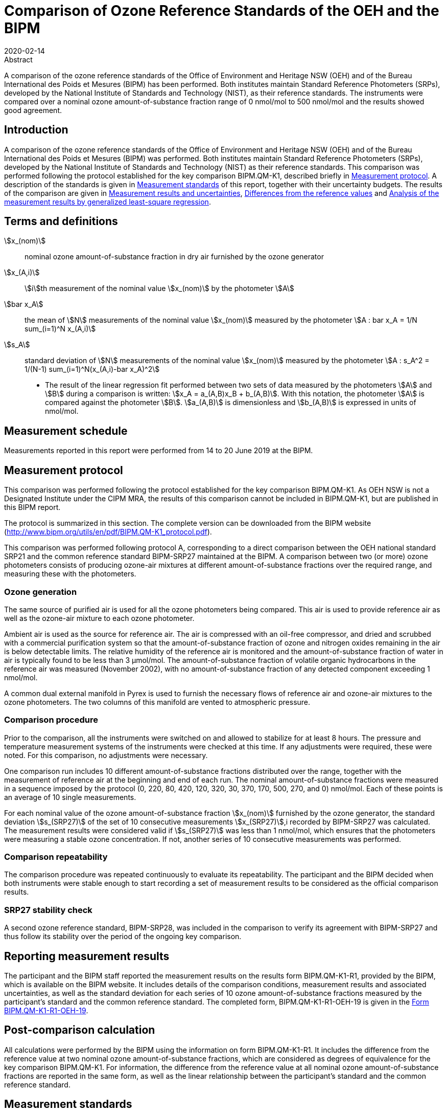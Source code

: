 = Comparison of Ozone Reference Standards of the OEH and the BIPM
:copyright-year: 2020
:revdate: 2020-02-14
:language: en
:docnumber: BIPM-2020/01
:title-en: Comparison of Ozone Reference Standards of the OEH and the BIPM
:title-fr:
:doctype: rapport
:committee-en:
:committee-fr:
:committee-acronym:
:fullname: Joële Viallon
:affiliation: BIPM
:role: Author for correspondence
:email: jviallon@bipm.org
:tel: +33 1 45 07 62 70
:fax: +33 1 45 07 20 21
:fullname_2: Faraz Idrees
:affiliation_2: BIPM
:fullname_3: Philippe Moussay
:affiliation_3: BIPM
:fullname_4: Robert Wielgosz
:affiliation_4: BIPM
:fullname_5: Glenn Ross
:affiliation_5: OEH
:supersedes-date:
:supersedes-draft:
:docstage: in-force
:docsubstage: 60
:imagesdir: images
:mn-document-class: bipm
:mn-output-extensions: xml,html,pdf,rxl
:local-cache-only:
:data-uri-image:

.Abstract

A comparison of the ozone reference standards of the Office of Environment and Heritage NSW (OEH) and of the Bureau International des Poids et Mesures (BIPM) has been performed. Both institutes maintain Standard Reference Photometers (SRPs), developed by the National Institute of Standards and Technology (NIST), as their reference standards. The instruments were compared over a nominal ozone amount-of-substance fraction range of 0 nmol/mol to 500 nmol/mol and the results showed good agreement.

== Introduction

A comparison of the ozone reference standards of the Office of Environment and Heritage NSW (OEH) and of the Bureau International des Poids et Mesures (BIPM) was performed. Both institutes maintain Standard Reference Photometers (SRPs), developed by the National Institute of Standards and Technology (NIST) as their reference standards. This comparison was performed following the protocol established for the key comparison BIPM.QM-K1, described briefly in <<measurement_protocol>>. A description of the standards is given in <<measurement_standards>> of this report, together with their uncertainty budgets. The results of the comparison are given in <<results_uncertainties>>, <<differences>> and <<analysis>>.

== Terms and definitions

stem:[x_(nom)]:: nominal ozone amount-of-substance fraction in dry air furnished by the ozone generator
stem:[x_(A,i)]:: stem:[i]th measurement of the nominal value stem:[x_(nom)] by the photometer stem:[A]
stem:[bar x_A]:: the mean of stem:[N] measurements of the nominal value stem:[x_(nom)] measured by the photometer stem:[A : bar x_A = 1/N sum_(i=1)^N x_(A,i)]
stem:[s_A]:: standard deviation of stem:[N] measurements of the nominal value stem:[x_(nom)] measured by the photometer stem:[A : s_A^2 = 1/(N-1) sum_(i=1)^N(x_(A,i)-bar x_A)^2]

* The result of the linear regression fit performed between two sets of data measured by the photometers stem:[A] and stem:[B] during a comparison is written: stem:[x_A =  a_(A,B)x_B + b_(A,B)]. With this notation, the photometer stem:[A] is compared against the photometer stem:[B]. stem:[a_(A,B)] is dimensionless and stem:[b_(A,B)] is expressed in units of nmol/mol.

== Measurement schedule

Measurements reported in this report were performed from 14 to 20 June 2019 at the BIPM.

[[measurement_protocol]]
== Measurement protocol

This comparison was performed following the protocol established for the key comparison BIPM.QM-K1. As OEH NSW is not a Designated Institute under the CIPM MRA, the results of this comparison cannot be included in BIPM.QM-K1, but are published in this BIPM report.

The protocol is summarized in this section. The complete version can be downloaded from the BIPM website (http://www.bipm.org/utils/en/pdf/BIPM.QM-K1_protocol.pdf).

This comparison was performed following protocol A, corresponding to a direct comparison between the OEH national standard SRP21 and the common reference standard BIPM-SRP27 maintained at the BIPM. A comparison between two (or more) ozone photometers consists of producing ozone-air mixtures at different amount-of-substance fractions over the required range, and measuring these with the photometers.

=== Ozone generation

The same source of purified air is used for all the ozone photometers being compared. This air is used to provide reference air as well as the ozone-air mixture to each ozone photometer.

Ambient air is used as the source for reference air. The air is compressed with an oil-free compressor, and dried and scrubbed with a commercial purification system so that the amount-of-substance fraction of ozone and nitrogen oxides remaining in the air is below detectable limits. The relative humidity of the reference air is monitored and the amount-of-substance fraction of water in air is typically found to be less than 3 μmol/mol. The amount-of-substance fraction of volatile organic hydrocarbons in the reference air was measured (November 2002), with no amount-of-substance fraction of any detected component exceeding 1 nmol/mol.

A common dual external manifold in Pyrex is used to furnish the necessary flows of reference air and ozone-air mixtures to the ozone photometers. The two columns of this manifold are vented to atmospheric pressure.

=== Comparison procedure

Prior to the comparison, all the instruments were switched on and allowed to stabilize for at least 8 hours. The pressure and temperature measurement systems of the instruments were checked at this time. If any adjustments were required, these were noted. For this comparison, no adjustments were necessary.

One comparison run includes 10 different amount-of-substance fractions distributed over the range, together with the measurement of reference air at the beginning and end of each run. The nominal amount-of-substance fractions were measured in a sequence imposed by the protocol (0, 220, 80, 420, 120, 320, 30, 370, 170, 500, 270, and 0) nmol/mol. Each of these points is an average of 10 single measurements.

For each nominal value of the ozone amount-of-substance fraction stem:[x_(nom)] furnished by the ozone generator, the standard deviation stem:[s_(SRP27)] of the set of 10 consecutive measurements stem:[x_(SRP27)],i recorded by BIPM-SRP27 was calculated. The measurement results were considered valid if stem:[s_(SRP27)] was less than 1 nmol/mol, which ensures that the photometers were measuring a stable ozone concentration. If not, another series of 10 consecutive measurements was performed.

=== Comparison repeatability

The comparison procedure was repeated continuously to evaluate its repeatability. The participant and the BIPM decided when both instruments were stable enough to start recording a set of measurement results to be considered as the official comparison results.

=== SRP27 stability check

A second ozone reference standard, BIPM-SRP28, was included in the comparison to verify its agreement with BIPM-SRP27 and thus follow its stability over the period of the ongoing key comparison.

== Reporting measurement results

The participant and the BIPM staff reported the measurement results on the results form BIPM.QM-K1-R1, provided by the BIPM, which is available on the BIPM website. It includes details of the comparison conditions, measurement results and associated uncertainties, as well as the standard deviation for each series of 10 ozone amount-of-substance fractions measured by the participant’s standard and the common reference standard. The completed form, BIPM.QM-K1-R1-OEH-19 is given in the <<appendix1>>.

== Post-comparison calculation

All calculations were performed by the BIPM using the information on form BIPM.QM-K1-R1. It includes the difference from the reference value at two nominal ozone amount-of-substance fractions, which are considered as degrees of equivalence for the key comparison BIPM.QM-K1. For information, the difference from the reference value at all nominal ozone amount-of-substance fractions are reported in the same form, as well as the linear relationship between the participant’s standard and the common reference standard.

[[measurement_standards]]
== Measurement standards

The instruments maintained by the BIPM and the OEH are Standard Reference Photometers (SRP) built by the NIST. More details on the instrument’s operating principle and its capabilities can be found in <<paur>>. The following section describes the measurement principle and the uncertainty budgets.

=== Measurement equation of a NIST SRP

The measurement of the ozone amount-of-substance fraction by an SRP is based on the absorption of radiation at 253.7 nm by ozonized air in the gas cells of the instrument. One particular feature of the instrument design is the use of two gas cells to overcome the instability of the light source. The measurement equation is derived from the Beer-Lambert and ideal gas laws. The number concentration (stem:[C]) of ozone is calculated from:

[[eq1]]
[stem]
++++
C = (-1)/(2 sigma L_(opt)) T/T_(std) P_(std)/P "ln"(D)
++++

where

stem:[sigma]:: is the absorption cross-section of ozone at 253.7 nm under standard conditions of temperature and pressure, stem:[1.1476 xx 10^(−17)" cm"^2"/molecule"] <<iso13964>>.
stem:[L_(opt)]:: is the mean optical path length of the two cells;
stem:[T]:: is the measured temperature of the cells;
stem:[T_(std)]:: is the standard temperature (273.15 K);
stem:[P]:: is the measured pressure of the cells;
stem:[P_(std)]:: is the standard pressure (101.325 kPa);
stem:[D]:: is the product of transmittances of two cells, with the transmittance (stem:[T_r]) of one cell defined as

[[eq2]]
[stem]
++++
T_r = I_("ozone")/I_("air")
++++

where

stem:[I_("ozone")]:: is the UV radiation intensity measured from the cell when containing ozonized air, and
stem:[I_(air)]:: is the UV radiation intensity measured from the cell when containing pure air (also called reference or zero air).

Using the ideal gas law <<eq1>> can be recast in order to express the measurement results as an amount-of-substance fraction (stem:[x]) of ozone in air:

[[eq3]]
[stem]
++++
x = (-1)/(2sigma L_(opt)) T/P R/(N_A) "ln"(D)
++++

where

stem:[N_A]:: is the Avogadro constant, stem:[6.022142 xx 10^(23)" mol"^(−1)], and
stem:[R]:: is the gas constant, stem:[8.314472" J mol"^(−1)" K"^(−1)]

The formulation implemented in the SRP software is:

[[eq4]]
[stem]
++++
x = (-1)/(2alpha_xL_(opt)] T/T_(std) P_(std)/P "ln"(D)
++++

where

stem:[alpha_x]:: is the linear absorption coefficient at standard conditions, expressed in stem:["cm"^(−1)], linked to the absorption cross-section with the relation:

[[eq5]]
[stem]
++++
alpha_x = sigma N_A/R P_(std)/T_(std)
++++

=== Absorption cross-section for ozone

The linear absorption coefficient under standard conditions αxused within the SRP software algorithm is stem:[308.32" cm"^(−1)]. This corresponds to a value for the absorption cross section stem:[sigma] of stem:[1.1476 xx 10^(−17)" cm"^2"/molecule"], rather than the more often quoted stem:[1.147xx10^(−17)" cm"^2"/molecule"]. In the comparison of two SRP instruments, the absorption cross-section can be considered to have a conventional value and its uncertainty can be set to zero. However, in the comparison of different methods or when considering the complete uncertainty budget of the method, the uncertainty of the absorption cross-section should be taken into account. A consensus value of 2.12 % at a 95 % level of confidence for the uncertainty of the absorption cross-section has been proposed by the BIPM and the NIST in a recent publication <<viallon3>>.

=== Condition of the BIPM SRPs

Compared to the original design described in <<paur>>, SRP27 and SRP28 have been modified to take into account two biases revealed by the study conducted by the BIPM and the NIST <<viallon3>>. In 2009, an “SRP upgrade kit” was installed in the instruments, as described in the report <<viallon4>>.

=== Uncertainty budget of the common reference BIPM-SRP27

The uncertainty budget for the ozone amount-of-substance fraction in dry air (stem:[x]) measured by the instruments BIPM-SRP27 and BIPM-SRP28 in the nominal range 0 nmol/mol to 500 nmol/mol is given in <<table1>>.

[[table1]]
.Uncertainty budget for the SRPs maintained by the BIPM
|===
.2+h| Component (stem:[y]) 4+^h| Uncertainty stem:[u(y)] .2+^h| Sensitivity coefficient stem:[c_i=(deltax)/(deltay)] .2+^h| contribution to stem:[u(x)] stem:[abs(c_i) * u(y)] nmol/mol
^h| Source ^h| Distribution ^h| Standard Uncertainty ^h| Combined standard uncertainty stem:[u(y)]

.3+h| Optical Path stem:[L_(opt)] | Measurement scale | Rectangular | 0.0006 cm .3+| 0.52 cm .3+| stem:[-x/L_(opt)] .3+| stem:[2.89 xx 10^(−3)x]
| Repeatability | Normal | 0.01 cm
| Correction factor | Rectangular | 0.52 cm

.2+h| Pressure stem:[P] | Pressure gauge |  Rectangular | 0.029 kPa .2+| 0.034 kPa .2+| stem:[−x/P] .2+| stem:[3.37 xx 10^(−4)x]
| Difference between cells | Rectangular | 0.017 kPa

.2+h| Temperature stem:[T] | Temperature probe | Rectangular | 0.03 K .2+| 0.07 K .2+| stem:[x/T] .2+| stem:[2.29 xx 10^(−4)x]
| Temperature gradient | Rectangular | 0.058 K

.2+h| Ratio of intensities stem:[D] | Scaler resolution | Rectangular | stem:[8 xx 10^(−6)] .2+| stem:[1.4 xx 10^(−5)] .2+| stem:[x/(D"ln"D)] .2+| 0.28
| Repeatability | Triangular | stem:[1.1 xx 10^(−5)]

h| Absorption Cross section stem:[sigma] | Hearn value | a| stem:[1.22 xx 10^(−19)] cm^2^/molecule a| stem:[1.22 xx 10^(−19)] cm^2^/molecule | stem:[-x/alpha] | stem:[1.06 xx 10^(−2)x]
|===

As explained in the protocol of the comparison, following this budget the standard uncertainty associated with the ozone amount-of-substance fraction measurement with the BIPM SRPs can be expressed as a numerical equation (numerical values expressed as nmol/mol):

[[eq6]]
[stem]
++++
u(x) = sqrt((0.28)^2+(2.92+10^(-3)x)^2)
++++

=== Covariance terms for the common reference BIPM-SRP27

Correlations between the results of two measurements performed at two different ozone amount-of-substance fractions with BIPM-SRP27 were taken into account using the software OzonE. Details of the analysis of the covariance can be found in the protocol. The following expression was applied:

[[eq7]]
[stem]
++++
u(x_i,x_j) = x_i*x_j*u_b^2
++++

where:

[[eq8]]
[stem]
++++
u_b^2 = (u^2(T))/(T^2) + (u^2(P))/(P^2) + (u^2(L_(opt)))/(L_(opt)^2)
++++

The value of stem:[u_b] is given by the expression of the measurement uncertainty: stem:[u_b = 2.92 xx 10^(−3)].

=== Condition of the SRP21

The OEH SRP21 has not been modified since the last comparison in 2015 <<viallon5>> .

=== Uncertainty budget of the SRP21

The uncertainty budget for the ozone amount-of-substance fraction in dry air stem:[x] measured by the OEH standard SRP21 in the nominal range 0 nmol/mol to 500 nmol/mol is given in <<table2>>.

Following this budget, the standard uncertainty associated with the ozone amount-of-substance fraction measurement with the SRP21 can be expressed as a numerical equation (numerical values expressed as nmol/mol):

[[eq9]]
[stem]
++++
u(x) = sqrt((0.51)^2 + 9.37 * 10^(-6) x^2)
++++

No covariance term for the SRP21 was included in the calculations.

[[table2]]
[cols="<,^,<,^,^,^,^,<"]
.Uncertainty budget for the SRP21
|===
h| Component h| Value h| Source h| Distribution h| Standard Uncertainty h| Combined Standard Uncertainty h| Sensitivity Coefficient h| Contribution to stem:[u(x)] / nmol/mol

h| Optical Path (stem:[L]) | 89.58 cm | Measurement | Rect | 0.520 cm | 0.520 cm | stem:[-x/L] | stem:[2.90 xx 10^(−3)x]

.2+h| Pressure (stem:[P]) .2+| 101.325 kPa | Gauge | Rect | 0.077 kPa .2+| 0.086 kPa .2+| stem:[(-x)/P] .2+| stem:[8.5 xx 10^(−3)x]
| Difference | Rect | 0.038 kPa

.2+h| Temperature (stem:[T]) .2+| 273.15 °K | Probe | Rect | 0.115 K .2+| 0.129 K .2+| stem:[x/T] .2+| stem:[4.7 xx 10^(−3)x]
| Gradient | Rect | 0.058 K

h| Repeatability | | Repeat Measurements | Rect | 0.095 nmol/mol | 0.095 nmol/mol | 1 | 0.095

h| Resolution | | | Rect | 0.500 nmol/mol | 0.500 nmol/mol | 1 | 0.500

h| Absorption Cross Section (stem:[alpha]) | 308.32 cm^−1^ | Conventional Value | Rect | 1.732 cm^−1^ | 1.732 cm^−1^ | stem:[x/alpha] | stem:[1.06 xx 10^(−2)x]
|===

[[results_uncertainties]]
== Measurement results and uncertainties

Details of the measurement results, the measurement uncertainties and the standard deviations at each nominal ozone amount-of-substance fraction are given in the form BIPM.QM-K1-R1-OEH-19 (<<appendix1>>).

[[differences]]
== Differences from the reference values

For the key comparison BIPM.QM-K1, differences from the reference values were calculated at the twelve nominal ozone amount-of-substance fractions measured, but are only shown in this report at two particular values: 80 nmol/mol and 420 nmol/mol. These values correspond to points 3 and 4 recorded in each comparison. The ozone amount-of-substance fractions measured by the ozone standards can differ from the nominal values because an ozone generator has limited reproducibility. However, as stated in the protocol, the value measured by the common reference SRP27 was expected to be within ±15 nmol/mol of the nominal value. Hence, it is meaningful to compare the degree of equivalence calculated for all the participants at the same nominal value.

=== Definition

The difference from the reference value of the participant stem:[i] at a nominal value stem:[x_(nom)] is defined as:

[[eq10]]
[stem]
++++
D_i = x_i - x_(SRP27)
++++

where stem:[x_i] and stem:[x_(SRP27)] are the measurement result of the participant stem:[i] and of SRP27 at the nominal value stem:[x_(nom)].

Its associated standard uncertainty is: 

[[eq11]]
[stem]
++++
u(D_i) = sqrt(u_i^2 + u_(SRP27)^2)
++++

where stem:[u_i] and stem:[u_(SRP27)] are the measurement uncertainties of the participant stem:[i] and of SRP27 respectively.

=== Values

The differences from the reference values and their uncertainties calculated in the form BIPM.QM-K1-R1-OEH-19 are reported in <<table3>> below. Corresponding graphs of equivalence are given in <<fig1>>. The expanded uncertainties are calculated with a coverage factor stem:[k = 2].

[[table3]]
[cols=">,<,<,<,<,<,<,<"]
.Differences from the reference values of the OEH at the nominal ozone amount-of-substance fractions 80 nmol/mol and 420 nmol/mol
|===
^h| Nom value ^|  stem:[x_i] / (nmol/mol) ^|  stem:[u_i] / (nmol/mol) ^|  stem:[x_(SRP27)] / (nmol/mol) ^|  stem:[u_(SRP27)] / (nmol/mol) ^|  stem:[D_i] / (nmol/mol) ^|  stem:[u(D_i)] / (nmol/mol) ^|  stem:[U(D_i)] / (nmol/mol) 

h| 80 | 79.31 | 0.57 | 79.46 | 0.36 | −0.15 | 0.68 | 1.35
h| 420 | 419.34 | 1.38 | 419.02 | 1.26 | 0.32 | 1.87 | 3.73
|===

[[fig1]]
.Graphs of equivalence of the OEH at the two nominal ozone amount-of-substance fractions 80 nmol/mol and 420 nmol/mol
image::img01.png[]

The differences between the OEH standard and the common reference standard BIPM SRP27 indicate agreement between both standards.

[[analysis]]
== Analysis of the measurement results by generalized least-square regression

The relationship between two ozone photometers was evaluated with a generalized least-square regression fit performed on the two sets of measured ozone amount-of-substance fractions, taking into account standard measurement uncertainties. To this end, the software package OzonE was used. This software, which is documented in a publication <<bremser>>, is an extension of the previously used software B_Least, recommended by the ISO standard 6143:2001 <<iso6143-2>>. OzonE allows users to account for correlations between measurements performed with the same instrument at different ozone amount-of-substance fractions.

In a direct comparison, a linear relationship between the ozone amount-of-substance fractions measured by SRP__n__ and SRP27 is obtained:

[[eq12]]
[stem]
++++
x_(SRPn) = a_0 + a_1x_(SRP27)
++++

The associated uncertainties on the slope stem:[u(a_1)] and the intercept stem:[u(a_0)] are given by OzonE, as well as the covariance between them and the usual statistical parameters to validate the fitting function.

=== Least-square regression results

The relationship between SRP21 and SRP27 is:

[[eq13]]
[stem]
++++
x_(SRP21) = 1.0018x_(SRP27) - 0.31
++++

The standard uncertainties on the parameters of the regression are stem:[u(a1) = 0.0035] for the slope and stem:[u(a0) = 0.31" nmol/mol"] for the intercept. The covariance between the two parameters is stem:["cov"(a_0, a_1) = −3.84 xx 10^(−4)" nmol/mol"].

The least-square regression statistical parameters confirm the appropriate choice of a linear relation, with a sum of the squared deviations (SSD) of 0.06 and a goodness of fit (GoF) equal to 0.11.

To assess the agreement of the standards from equation 10, the difference between the calculated slope value and unity, and the intercept value and zero, together with their measurement uncertainties need to be considered. In the comparison, the value of the intercept is consistent with an intercept of zero, considering the uncertainty in the value of this parameter; i.e stem:[abs(a_0) < 2u(a_0)], and the value of the slope is consistent with a slope of 1; i.e. stem:[abs(1 - a_1) < 2 u(a_1)].

== History of comparisons between BIPM SRP27, SRP28 and OEH SRP21

Results of previous comparison performed between BIPM-SRP27, BIPM-SRP28 and OEH SRP21 (named DECCW in previous reports <<viallon5>>, <<viallon8>>, <<viallon9>>) during the course of the key comparison BIPM.QM-K1 are given in <<fig2>>. The slopes stem:[a_1] of the linear relation stem:[x_(SRPn) = a_0 + a_1 x_(SRP27)] are represented together with their associated uncertainties calculated at the time of each comparison. Results of previous comparisons have been corrected to take into account the changes in the reference BIPM-SRP27 described in <<viallon4>>, which explains the larger uncertainties associated with the corresponding slopes. Results of the comparison performed in January 2015 have been reported together with results performed in April 2015 after the replacement of the instrument gas cells that broke in between the two exercises. <<fig2>> shows that all standards included in these comparisons stayed in close agreement.

[[fig2]]
.Results of the comparisons between SRP27, SRP28 and OEH SRP21 performed at the BIPM during the course of the key comparison BIPM.QM-K1. Uncertainties are calculated at stem:[k=2], with the uncertainty budget in use at the time of each comparison.
image::img02.png[]

== Conclusion

A comparison was performed between the ozone reference standards of the OEH and of the BIPM. The instruments were compared over a nominal ozone amount-of-substance fraction range of 0 nmol/mol to 500 nmol/mol. Results of this comparison indicated good agreement between both standards.

[bibliography]
== References

* [[[paur,1]]], Paur R.J., Bass A.M., Norris J.E. and Buckley T.J. 2003 Standard Reference Photometer for the Assay of Ozone in calibration Atmospheres _NISTIR_ *6963*, 65 pp

* [[[iso13964,(2)ISO 13964:1996]]], ISO 13964 : 1996 Ambient air - Determination of ozone - Ultraviolet photometric method (International Organization for Standardization)

* [[[viallon3,3]]], Viallon J., Moussay P., Norris J.E., Guenther F.R. and Wielgosz R.I., 2006, A study of systematic biases and measurement uncertainties in ozone mole fraction measurements with the NIST Standard Reference Photometer, _Metrologia_, *43*, 441-450,

* [[[viallon4,4]]], Viallon J., Moussay P., Idrees F. and Wielgosz R.I. 2010 Upgrade of the BIPM Standard Reference Photometers for Ozone and the effect on the on-going key comparison BIPM.QM-K1 *Rapport BIPM-2010/07*, 16 pp

* [[[viallon5,5]]], Viallon J., Moussay P., Idrees F., Wielgosz R.I. and Ross G. 2015 Comparison of Ozone Reference Standards of the OEH and the BIPM, April 2015 *Rapport BIPM-2015/02*, 19 pp

* [[[bremser,6]]], Bremser W., Viallon J. and Wielgosz R.I., 2007, Influence of correlation on the assessment of measurement result compatibility over a dynamic range, _Metrologia_, *44*, 495-504,

* [[[iso6143-2,(7)ISO 6143-2:2001]]], ISO 6143.2 : 2001 Gas analysis - Determination of the composition of calibration gas mixtures - Comparison methods (International Organization for Standardization)

* [[[viallon8,8]]], Viallon J., Moussay P., Idrees F., Wielgosz R.I. and Ross G. 2011 Comparison of Ozone Reference Standards of the DECCW and the BIPM, December 2010 *Rapport BIPM-2011/03*, 18 pp

* [[[viallon9,9]]], Viallon J., Moussay P., Wielgosz R.I. and Ross G. 2009 Comparison of Ozone Reference Standards of the DECC NSW and the BIPM, October 2008 *Rapport BIPM-2009/03*, 19 pp

[[appendix1]]
[appendix,obligation=informative]
== Form BIPM.QM-K1-R1-OEH-19

See next pages.
